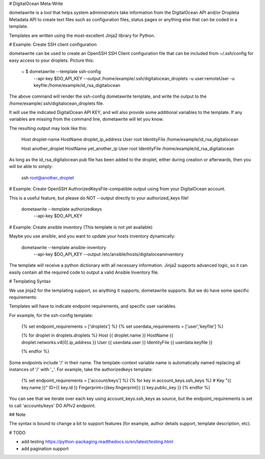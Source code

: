 # DigitalOcean Meta-Write

dometawrite is a tool that helps system administrators take information from the DigitalOcean API and/or Dropleta Metadata API
to create text files such as configuration files, status pages or anything else that can be coded in a template.

Templates are written using the most-excellent Jinja2 library for Python.

# Example: Create SSH client configuration

dometawrite can be used to create an OpenSSH SSH Client configuration file that can be included from ~/.ssh/config for 
easy access to your droplets. Picture this:

    ~ $ dometawrite --template ssh-config  \
                    --api-key $DO_API_KEY  \
                    --output /home/example/.ssh/digitalocean_droplets \
                    -u user:remoteUser -u keyfile:/home/example/id_rsa_digitalocean

The above command will render the ssh-config dometawrite template, and write the output to the /home/example/.ssh/digitalocean_droplets file.

It will use the indicated DigitalOcean API KEY, and will also provide some additional variables to the template. If any variables
are missing from the command line, dometawrite will let you know.

The resulting output may look like this:

    Host droplet-name
    HostName droplet_ip_address
    User root
    IdentityFile /home/example/id_rsa_digitalocean

    Host another_droplet
    HostName yet_another_ip
    User root
    IdentityFile /home/example/id_rsa_digitalocean

As long as the id_rsa_digitalocean.pub file has been added to the droplet, either during creation or afterwards, then you will be able to
simply:

    ssh root@another_droplet

# Example: Create OpenSSH AuthorizedKeysFile-compatible output using from your DigitalOcean account.

This is a useful feature, but please do NOT --output directly to your authorized_keys file!

    dometawrite --template authorizedkeys \
                --api-key $DO_API_KEY

# Example: Create ansible inventory (This template is not yet available)

Maybe you use ansible, and you want to update your hosts inventory dynamically:

    dometawrite --template ansible-inventory \
                --api-key $DO_API_KEY        \
                --output /etc/ansible/hosts/digitaloceaninventory

The template will receive a python dictionary with all necessary information. Jinja2 supports advanced logic, so it can easily contain
all the required code to output a valid Ansible Inventory file.

# Templating Syntax

We use jinja2 for the templating support, so anything it supports, dometawrite supports.
But we do have some specific requirements:

Templates will have to indicate endpoint requirements, and specific user variables.

For example, for the ssh-config template:

    {% set endpoint_requirements = ['droplets'] %}
    {% set userdata_requirements = ['user','keyfile'] %}

    {% for droplet in droplets.droplets %}
    Host {{ droplet.name }}
    HostName {{ droplet.networks.v4[0].ip_address }}
    User {{ userdata.user }}
    IdentityFile {{ userdata.keyfile }}

    {% endfor %}


Some endpoints include '/' in their name. The template-context variable name
is automatically named replacing all instances of '/' with '_'. For example,
take the authorizedkeys template:

    {% set endpoint_requirements = ['account/keys'] %}
    {% for key in account_keys.ssh_keys %}
    # Key "{{ key.name }}" ID={{ key.id }} Fingerprint={{key.fingerprint}}
    {{ key.public_key }}
    {% endfor %}

You can see that we iterate over each key using account_keys.ssh_keys as source,
but the endpoint_requirements is set to call 'accounts/keys' DO APIv2 endpoint.

## Note

The syntax is bound to change a bit to support features (for example, author
details support, template description, etc).

# TODO

* add testing https://python-packaging.readthedocs.io/en/latest/testing.html
* add pagination support


